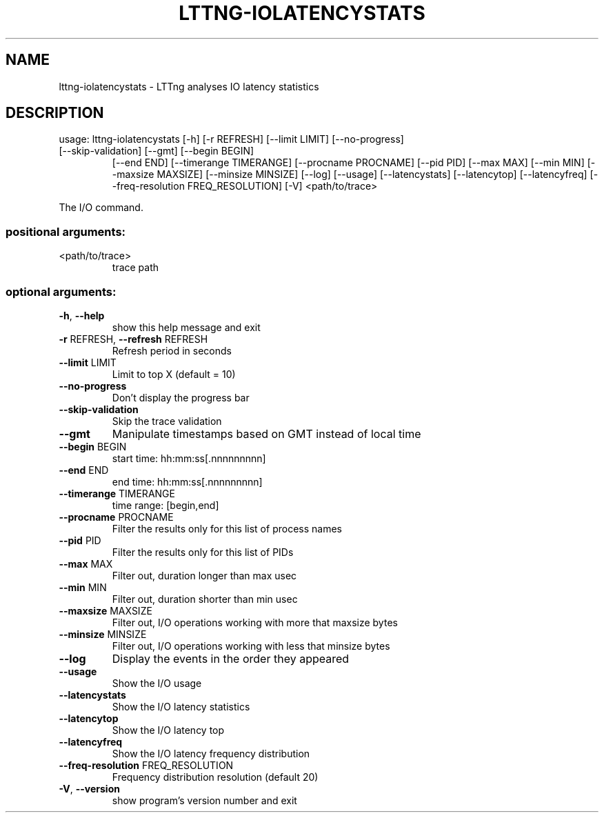 .\" DO NOT MODIFY THIS FILE!  It was generated by help2man 1.47.1.
.TH LTTNG-IOLATENCYSTATS "1" "July 2015" "lttng-iolatencystats 0.3.0" "User Commands"
.SH NAME
lttng-iolatencystats \- LTTng analyses IO latency statistics
.SH DESCRIPTION
usage: lttng\-iolatencystats [\-h] [\-r REFRESH] [\-\-limit LIMIT] [\-\-no\-progress]
.TP
[\-\-skip\-validation] [\-\-gmt] [\-\-begin BEGIN]
[\-\-end END] [\-\-timerange TIMERANGE]
[\-\-procname PROCNAME] [\-\-pid PID] [\-\-max MAX]
[\-\-min MIN] [\-\-maxsize MAXSIZE]
[\-\-minsize MINSIZE] [\-\-log] [\-\-usage]
[\-\-latencystats] [\-\-latencytop] [\-\-latencyfreq]
[\-\-freq\-resolution FREQ_RESOLUTION] [\-V]
<path/to/trace>
.PP
The I/O command.
.SS "positional arguments:"
.TP
<path/to/trace>
trace path
.SS "optional arguments:"
.TP
\fB\-h\fR, \fB\-\-help\fR
show this help message and exit
.TP
\fB\-r\fR REFRESH, \fB\-\-refresh\fR REFRESH
Refresh period in seconds
.TP
\fB\-\-limit\fR LIMIT
Limit to top X (default = 10)
.TP
\fB\-\-no\-progress\fR
Don't display the progress bar
.TP
\fB\-\-skip\-validation\fR
Skip the trace validation
.TP
\fB\-\-gmt\fR
Manipulate timestamps based on GMT instead of local
time
.TP
\fB\-\-begin\fR BEGIN
start time: hh:mm:ss[.nnnnnnnnn]
.TP
\fB\-\-end\fR END
end time: hh:mm:ss[.nnnnnnnnn]
.TP
\fB\-\-timerange\fR TIMERANGE
time range: [begin,end]
.TP
\fB\-\-procname\fR PROCNAME
Filter the results only for this list of process names
.TP
\fB\-\-pid\fR PID
Filter the results only for this list of PIDs
.TP
\fB\-\-max\fR MAX
Filter out, duration longer than max usec
.TP
\fB\-\-min\fR MIN
Filter out, duration shorter than min usec
.TP
\fB\-\-maxsize\fR MAXSIZE
Filter out, I/O operations working with more that
maxsize bytes
.TP
\fB\-\-minsize\fR MINSIZE
Filter out, I/O operations working with less that
minsize bytes
.TP
\fB\-\-log\fR
Display the events in the order they appeared
.TP
\fB\-\-usage\fR
Show the I/O usage
.TP
\fB\-\-latencystats\fR
Show the I/O latency statistics
.TP
\fB\-\-latencytop\fR
Show the I/O latency top
.TP
\fB\-\-latencyfreq\fR
Show the I/O latency frequency distribution
.TP
\fB\-\-freq\-resolution\fR FREQ_RESOLUTION
Frequency distribution resolution (default 20)
.TP
\fB\-V\fR, \fB\-\-version\fR
show program's version number and exit
